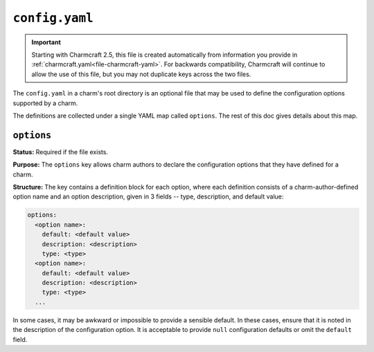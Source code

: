 .. _file-config-yaml:

.. highlight:: yaml

``config.yaml``
***************

.. important::
    Starting with Charmcraft 2.5, this file is created automatically from information
    you provide in :ref:`charmcraft.yaml<file-charmcraft-yaml>`. For backwards
    compatibility, Charmcraft will continue to allow the use of this file, but you may
    not duplicate keys across the two files.

The ``config.yaml`` in a charm's root directory is an optional file that may be used
to define the configuration options supported by a charm.

The definitions are collected under a single YAML map called ``options``. The rest of
this doc gives details about this map.

``options``
===========

**Status:** Required if the file exists.

**Purpose:** The ``options`` key allows charm authors to declare the configuration
options that they have defined for a charm.

**Structure:** The key contains a definition block for each option, where each
definition consists of a charm-author-defined option name and an option description,
given in 3 fields -- type, description, and default value:

.. code::

    options:
      <option name>:
        default: <default value>
        description: <description>
        type: <type>
      <option name>:
        default: <default value>
        description: <description>
        type: <type>
      ...

In some cases, it may be awkward or impossible to provide a sensible default.
In these cases, ensure that it is noted in the description of the configuration
option. It is acceptable to provide ``null`` configuration defaults or omit the
``default`` field.


.. dropdown:: Example

    .. code::

        options:
          name:
            default: Wiki
            description: The name, or Title of the Wiki
            type: string
          skin:
            default: vector
            description: skin for the Wiki
            type: string
          logo:
            default:
            description: URL to fetch logo from
            type: string
          admins:
            default:
            description: Comma-separated list of admin users to create: user:pass[,user:pass]+
            type: string
          debug:
            default: false
            type: boolean
            description: turn on debugging features of mediawiki
